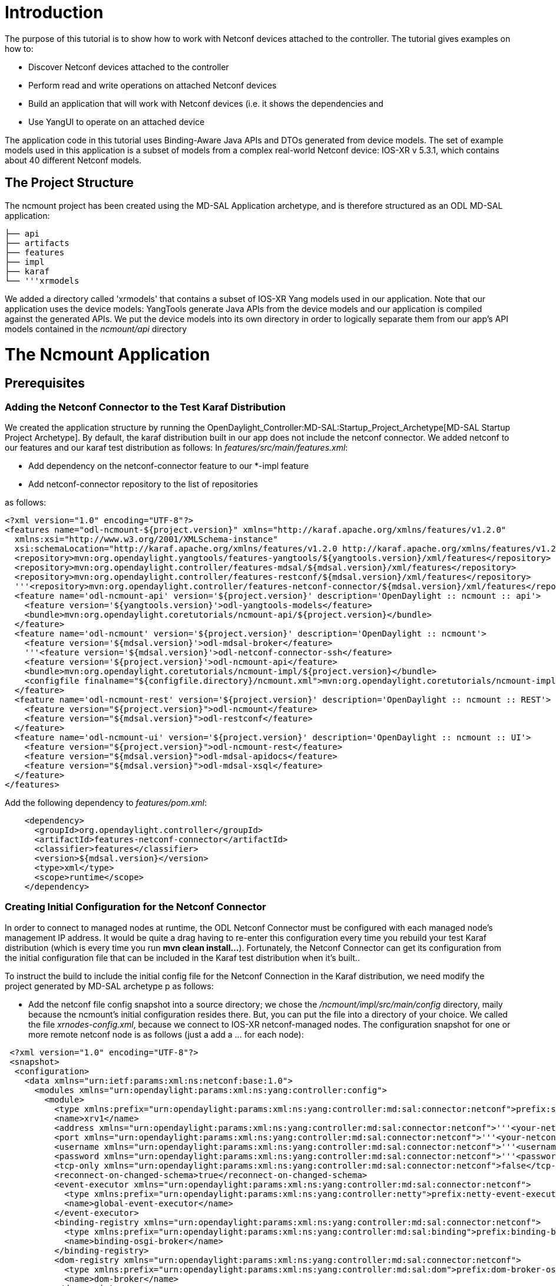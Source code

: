 [[introduction]]
= Introduction

The purpose of this tutorial is to show how to work with Netconf devices
attached to the controller. The tutorial gives examples on how to:

* Discover Netconf devices attached to the controller
* Perform read and write operations on attached Netconf devices
* Build an application that will work with Netconf devices (i.e. it
shows the dependencies and
* Use YangUI to operate on an attached device

The application code in this tutorial uses Binding-Aware Java APIs and
DTOs generated from device models. The set of example models used in
this application is a subset of models from a complex real-world Netconf
device: IOS-XR v 5.3.1, which contains about 40 different Netconf
models.

[[the-project-structure]]
== The Project Structure

The ncmount project has been created using the MD-SAL Application
archetype, and is therefore structured as an ODL MD-SAL application:

`├── api` +
`├── artifacts` +
`├── features` +
`├── impl` +
`├── karaf` +
`└── '''xrmodels`

We added a directory called 'xrmodels' that contains a subset of IOS-XR
Yang models used in our application. Note that our application uses the
device models: YangTools generate Java APIs from the device models and
our application is compiled against the generated APIs. We put the
device models into its own directory in order to logically separate them
from our app's API models contained in the _ncmount/api_ directory

[[the-ncmount-application]]
= The Ncmount Application

[[prerequisites]]
== Prerequisites

[[adding-the-netconf-connector-to-the-test-karaf-distribution]]
=== Adding the Netconf Connector to the Test Karaf Distribution

We created the application structure by running the
OpenDaylight_Controller:MD-SAL:Startup_Project_Archetype[MD-SAL Startup
Project Archetype]. By default, the karaf distribution built in our app
does not include the netconf connector. We added netconf to our features
and our karaf test distribution as follows: In
_features/src/main/features.xml_:

* Add dependency on the netconf-connector feature to our *-impl feature
* Add netconf-connector repository to the list of repositories

as follows:

----------------------------------------------------------------------------------------------------------------------------------------------------------
<?xml version="1.0" encoding="UTF-8"?>
<features name="odl-ncmount-${project.version}" xmlns="http://karaf.apache.org/xmlns/features/v1.2.0"
  xmlns:xsi="http://www.w3.org/2001/XMLSchema-instance"
  xsi:schemaLocation="http://karaf.apache.org/xmlns/features/v1.2.0 http://karaf.apache.org/xmlns/features/v1.2.0">
  <repository>mvn:org.opendaylight.yangtools/features-yangtools/${yangtools.version}/xml/features</repository>
  <repository>mvn:org.opendaylight.controller/features-mdsal/${mdsal.version}/xml/features</repository>
  <repository>mvn:org.opendaylight.controller/features-restconf/${mdsal.version}/xml/features</repository>
  '''<repository>mvn:org.opendaylight.controller/features-netconf-connector/${mdsal.version}/xml/features</repository>
  <feature name='odl-ncmount-api' version='${project.version}' description='OpenDaylight :: ncmount :: api'>
    <feature version='${yangtools.version}'>odl-yangtools-models</feature>
    <bundle>mvn:org.opendaylight.coretutorials/ncmount-api/${project.version}</bundle>
  </feature>
  <feature name='odl-ncmount' version='${project.version}' description='OpenDaylight :: ncmount'>
    <feature version='${mdsal.version}'>odl-mdsal-broker</feature>
    '''<feature version='${mdsal.version}'>odl-netconf-connector-ssh</feature>
    <feature version='${project.version}'>odl-ncmount-api</feature>
    <bundle>mvn:org.opendaylight.coretutorials/ncmount-impl/${project.version}</bundle>
    <configfile finalname="${configfile.directory}/ncmount.xml">mvn:org.opendaylight.coretutorials/ncmount-impl/${project.version}/xml/config</configfile>
  </feature>
  <feature name='odl-ncmount-rest' version='${project.version}' description='OpenDaylight :: ncmount :: REST'>
    <feature version="${project.version}">odl-ncmount</feature>
    <feature version="${mdsal.version}">odl-restconf</feature>
  </feature>
  <feature name='odl-ncmount-ui' version='${project.version}' description='OpenDaylight :: ncmount :: UI'>
    <feature version="${project.version}">odl-ncmount-rest</feature>
    <feature version="${mdsal.version}">odl-mdsal-apidocs</feature>
    <feature version="${mdsal.version}">odl-mdsal-xsql</feature>
  </feature>
</features>
----------------------------------------------------------------------------------------------------------------------------------------------------------

Add the following dependency to _features/pom.xml_:

---------------------------------------------------------
    <dependency>
      <groupId>org.opendaylight.controller</groupId>
      <artifactId>features-netconf-connector</artifactId>
      <classifier>features</classifier>
      <version>${mdsal.version}</version>
      <type>xml</type>
      <scope>runtime</scope>
    </dependency>
---------------------------------------------------------

[[creating-initial-configuration-for-the-netconf-connector]]
=== Creating Initial Configuration for the Netconf Connector

In order to connect to managed nodes at runtime, the ODL Netconf
Connector must be configured with each managed node's management IP
address. It would be quite a drag having to re-enter this configuration
every time you rebuild your test Karaf distribution (which is every time
you run *mvn clean install...*). Fortunately, the Netconf Connector can
get its configuration from the initial configuration file that can be
included in the Karaf test distribution when it's built..

To instruct the build to include the initial config file for the Netconf
Connection in the Karaf distribution, we need modify the project
generated by MD-SAL archetype p as follows:

* Add the netconf file config snapshot into a source directory; we chose
the _/ncmount/impl/src/main/config_ directory, maily because the
ncmount's initial configuration resides there. But, you can put the file
into a directory of your choice. We called the file
_xrnodes-config.xml_, because we connect to IOS-XR netconf-managed
nodes. The configuration snapshot for one or more remote netconf node is
as follows (just a add a ... for each node):

-------------------------------------------------------------------------------------------------------------------------------------------------------------------
 <?xml version="1.0" encoding="UTF-8"?>
 <snapshot>
  <configuration>
    <data xmlns="urn:ietf:params:xml:ns:netconf:base:1.0">
      <modules xmlns="urn:opendaylight:params:xml:ns:yang:controller:config">
        <module>
          <type xmlns:prefix="urn:opendaylight:params:xml:ns:yang:controller:md:sal:connector:netconf">prefix:sal-netconf-connector</type>
          <name>xrv1</name>
          <address xmlns="urn:opendaylight:params:xml:ns:yang:controller:md:sal:connector:netconf">'''<your-netconf-node-ip-address>'''</address>
          <port xmlns="urn:opendaylight:params:xml:ns:yang:controller:md:sal:connector:netconf">'''<your-netconf-node-ssh-port>'''</port>
          <username xmlns="urn:opendaylight:params:xml:ns:yang:controller:md:sal:connector:netconf">'''<username>'''</username>
          <password xmlns="urn:opendaylight:params:xml:ns:yang:controller:md:sal:connector:netconf">'''<password>'''</password>
          <tcp-only xmlns="urn:opendaylight:params:xml:ns:yang:controller:md:sal:connector:netconf">false</tcp-only>
          <reconnect-on-changed-schema>true</reconnect-on-changed-schema>
          <event-executor xmlns="urn:opendaylight:params:xml:ns:yang:controller:md:sal:connector:netconf">
            <type xmlns:prefix="urn:opendaylight:params:xml:ns:yang:controller:netty">prefix:netty-event-executor</type>
            <name>global-event-executor</name>
          </event-executor>
          <binding-registry xmlns="urn:opendaylight:params:xml:ns:yang:controller:md:sal:connector:netconf">
            <type xmlns:prefix="urn:opendaylight:params:xml:ns:yang:controller:md:sal:binding">prefix:binding-broker-osgi-registry</type>
            <name>binding-osgi-broker</name>
          </binding-registry>
          <dom-registry xmlns="urn:opendaylight:params:xml:ns:yang:controller:md:sal:connector:netconf">
            <type xmlns:prefix="urn:opendaylight:params:xml:ns:yang:controller:md:sal:dom">prefix:dom-broker-osgi-registry</type>
            <name>dom-broker</name>
          </dom-registry>
          <client-dispatcher xmlns="urn:opendaylight:params:xml:ns:yang:controller:md:sal:connector:netconf">
            <type xmlns:prefix="urn:opendaylight:params:xml:ns:yang:controller:config:netconf">prefix:netconf-client-dispatcher</type>
            <name>global-netconf-dispatcher</name>
          </client-dispatcher>
          <processing-executor xmlns="urn:opendaylight:params:xml:ns:yang:controller:md:sal:connector:netconf">
            <type xmlns:prefix="urn:opendaylight:params:xml:ns:yang:controller:threadpool">prefix:threadpool</type>
            <name>global-netconf-processing-executor</name>
          </processing-executor>
        </module>
      </modules>
    </data>
  </configuration>
  <required-capabilities>
      <capability>urn:opendaylight:params:xml:ns:yang:controller:md:sal:connector:netconf?module=odl-sal-netconf-connector-cfg&amp;revision=2013-10-28</capability>
  </required-capabilities>
 </snapshot>
-------------------------------------------------------------------------------------------------------------------------------------------------------------------

* Instruct the build in the _impl_ folder where to find the config
snippet, what kind of a file it is and during which build phase it
should be used. Add the following stanza to pom.xml in _ncmount/impl_:

----------------------------------------------------------------
  <build>
   <plugins>
    <plugin>
       <groupId>org.codehaus.mojo</groupId>
       <artifactId>build-helper-maven-plugin</artifactId>
       <executions>
         <execution>
           <id>attach-artifacts</id>
           <phase>package</phase>
           <goals>
             <goal>attach-artifact</goal>
           </goals>
           <configuration>
             <artifacts>
               <artifact>
                 <file>src/main/config/xrnodes-config.xml</file>
                 <type>xml</type>
                 <classifier>xrnodes</classifier>
               </artifact>
             </artifacts>
           </configuration>
         </execution>
       </executions>
     </plugin>
    </plugins>
  </build>
----------------------------------------------------------------

* Finally, include the config file stanza in our application's feature:

---------------------------------------------------------------------------------------------------------------------------------------------------------------------
 <?xml version="1.0" encoding="UTF-8"?>
 <features name="odl-ncmount-${project.version}" xmlns="http://karaf.apache.org/xmlns/features/v1.2.0"
   xmlns:xsi="http://www.w3.org/2001/XMLSchema-instance"
   xsi:schemaLocation="http://karaf.apache.org/xmlns/features/v1.2.0 http://karaf.apache.org/xmlns/features/v1.2.0">
  <repository>mvn:org.opendaylight.yangtools/features-yangtools/${yangtools.version}/xml/features</repository>
  <repository>mvn:org.opendaylight.controller/features-mdsal/${mdsal.version}/xml/features</repository>
  <repository>mvn:org.opendaylight.controller/features-restconf/${mdsal.version}/xml/features</repository>
  <repository>mvn:org.opendaylight.controller/features-netconf-connector/${mdsal.version}/xml/features</repository>
  <feature name='odl-ncmount-api' version='${project.version}' description='OpenDaylight :: ncmount :: api'>
    <feature version='${yangtools.version}'>odl-yangtools-models</feature>
    <bundle>mvn:org.opendaylight.coretutorials/ncmount-api/${project.version}</bundle>
  </feature>
  <feature name='odl-ncmount' version='${project.version}' description='OpenDaylight :: ncmount'>
    <feature version='${mdsal.version}'>odl-mdsal-broker</feature>
    <feature version='${mdsal.version}'>odl-netconf-connector-ssh</feature>
    <feature version='${project.version}'>odl-ncmount-api</feature>
    <bundle>mvn:org.opendaylight.coretutorials/ncmount-impl/${project.version}</bundle>
    <configfile finalname="${configfile.directory}/ncmount.xml">mvn:org.opendaylight.coretutorials/ncmount-impl/${project.version}/xml/config</configfile>
    '''<configfile finalname="${configfile.directory}/xrnodes-config.xml">mvn:org.opendaylight.coretutorials/ncmount-impl/${project.version}/xml/xrnodes</configfile>
  </feature>
  <feature name='odl-ncmount-rest' version='${project.version}' description='OpenDaylight :: ncmount :: REST'>
    <feature version="${project.version}">odl-ncmount</feature>
    <feature version="${mdsal.version}">odl-restconf</feature>
  </feature>
  <feature name='odl-ncmount-ui' version='${project.version}' description='OpenDaylight :: ncmount :: UI'>
    <feature version="${project.version}">odl-ncmount-rest</feature>
    <feature version="${mdsal.version}">odl-mdsal-apidocs</feature>
    <feature version="${mdsal.version}">odl-mdsal-xsql</feature>
  </feature>
 </features>
---------------------------------------------------------------------------------------------------------------------------------------------------------------------

Note that we are configuring an outside feature (Netconf Connector) from
within our application. You can basically configure the rest of the
system to support your application. Netconf Connector is just one
example of such application-specific configuration.

[[application-code]]
== Application Code

The application code consists of code examples that show how to work
Netconf nodes attached to the ODL controller. Key concepts required to
work with attached NEtconf nodes are *Netconf Topology* and *mount*.
Netconf Topology is used to discover Netconf nodes and to get state
change events about Netconf nodes. The Netconf Topology data is
populated by the Netconf Connector.

[[running-the-application]]
= Running the Application

This guide show how to use utilize the ncmount tutorial code to
communicate with a remote netconf device using generated APIs from yang
models. OpenDaylight_Controller:Netconf:Testtool[Netconf testtool] will
be used as a mock for a remote netconf device. In addition, ODL itself
(the netconf northbound interface for MD-SAL) will be used as a "remote"
netconf device (demonstrating how to mount and ODL controller using a
loopback netconf connection).

[[prerequisites-1]]
== Prerequisites

* ODL controller, current master branch version (Lithium release)
* Postman REST collection: download from
https://www.getpostman.com/collections/d704474ff5cd7ebd3619. If you are
using POSTMAN as your REST client, you can find all necessary predefined
requests used in this tutorial on this link. The collection contains
both XML and JSON versions of required requests.

[[getting-the-controller-up-and-running]]
== Getting the controller up and running

[[starting-the-controller]]
=== Starting the Controller

There are two options for downloading the ODL controller distribution:

* Download pre-built generic ODL controller distribution from e.g.
https://nexus.opendaylight.org/content/repositories/opendaylight.snapshot/org/opendaylight/integration/distribution-karaf/[a
recent integration project distribution])
* Use the custom distribution built by the ncmount tutorial project. The
distribution can be found in _ncmount/target/assembly_ and it contains
all the features that are required to run the ncmount app already
pre-installed.

*If you work with a generic distribution, you have to install the
pre-requisite features:*

* Start karaf:

`./karaf `

* Once karaf starts, add coretutorials repository:

`> repo-add `mvn:org.opendaylight.coretutorials/ncmount-features/1.0.0-SNAPSHOT/xml/features[`mvn:org.opendaylight.coretutorials/ncmount-features/1.0.0-SNAPSHOT/xml/features`]

Note: It might be necessary to pull the coretutorials code
(https://git.opendaylight.org/gerrit/#/admin/projects/coretutorials) and
build it using maven (cd coretutorials; mvn clean install)

* Install features for restconf, netconf connector(southbound), netconf
northbound for config, netconf northbound for MD-SAL, ncmount(netconf
coretutorial) ... and all their dependencies:

`> feature:install odl-restconf-all odl-netconf-mdsal odl-ncmount odl-netconf-connector-all`

*If you work with the distribution pre-built in the tutorial, just go
into the distribution directory and start karaf:*

`cd karaf/target/assembly/bin` +
`./karaf`

[[verifying-controller-startup]]
=== Verifying controller startup

* After starting karaf, wait for a little while (10-20s)
* Check if everything started successfully using logs. Logs can be
checked using following commands (All should output log about successful
start of different components):

`> log:display | grep 2830` +
`> log:display | grep successfully` +
`> log:display | grep 8181`

* Test netconf connections using RESTCONF: Issue a GET on
http://localhost:8181/restconf/operational/network-topology:network-topology/topology/topology-netconf/.
Two nodes should be reported (basic authentication is required by
restconf with credentials: admin/admin):
* controller-config with connected status - this is a loopback
connection from netconf connector to netconf norhbound for config
subsystem
* xrvr1 - connection spawned by coretutorial to a remote device (to
connect at this time, you need a 5.3.0 or later IOS-XR device; in the
steps below we outline how to emulate the device in the Netconf Test
Tool).

[[testing-against-netconf-test-tool]]
== Testing against Netconf Test Tool

*
OpenDaylight_Controller:Netconf:Testtool#Downloading_testtool[Download]
the netconf test and simulation tool. It can simulate one or more
netconf devices. In this tutorial we use it to simulate a single netconf
node. The ncmount application will be tested against it.
* Copy yang sources from ncmount tutorial into a new folder next to
testtool:

`mkdir yang` +
`// Assuming the coretutorials sources are present at ~/Projects/coretutorials` +
`cp ~/Projects/coretutorials/ncmount/xrmodels/src/main/yang/* ./yang ` +
`// Now start the testtool` +
`java -jar netconf-testtool-0.3.0-SNAPSHOT-executable.jar --schemas-dir ./yang/` +
`// Testtool should log when ready: All simulated devices started successfully from port 17830 to 17830`

* Configure a new netconf-connector to connect to the testtool by
issuing a POST request to: +

_http://localhost:8181/restconf/config/network-topology:network-topology/topology/topology-netconf/node/controller-config/yang-ext:mount/config:modules_ +
with "Content-Type" and "Accept" header attributes set to
_application/xml_ (if authentication is required by RESTCONF, default is
_admin/admin_) and the following payload:

-----------------------------------------------------------------------------------------------------------------------------------
 <module xmlns="urn:opendaylight:params:xml:ns:yang:controller:config">
   <type xmlns:prefix="urn:opendaylight:params:xml:ns:yang:controller:md:sal:connector:netconf">prefix:sal-netconf-connector</type>
   <name>testtool</name>
   <address xmlns="urn:opendaylight:params:xml:ns:yang:controller:md:sal:connector:netconf">127.0.0.1</address>
   <port xmlns="urn:opendaylight:params:xml:ns:yang:controller:md:sal:connector:netconf">17830</port>
   <username xmlns="urn:opendaylight:params:xml:ns:yang:controller:md:sal:connector:netconf">admin</username>
   <password xmlns="urn:opendaylight:params:xml:ns:yang:controller:md:sal:connector:netconf">admin</password>
   <tcp-only xmlns="urn:opendaylight:params:xml:ns:yang:controller:md:sal:connector:netconf">false</tcp-only>
   <event-executor xmlns="urn:opendaylight:params:xml:ns:yang:controller:md:sal:connector:netconf">
     <type xmlns:prefix="urn:opendaylight:params:xml:ns:yang:controller:netty">prefix:netty-event-executor</type>
     <name>global-event-executor</name>
   </event-executor>
   <binding-registry xmlns="urn:opendaylight:params:xml:ns:yang:controller:md:sal:connector:netconf">
     <type xmlns:prefix="urn:opendaylight:params:xml:ns:yang:controller:md:sal:binding">prefix:binding-broker-osgi-registry</type>
     <name>binding-osgi-broker</name>
   </binding-registry>
   <dom-registry xmlns="urn:opendaylight:params:xml:ns:yang:controller:md:sal:connector:netconf">
     <type xmlns:prefix="urn:opendaylight:params:xml:ns:yang:controller:md:sal:dom">prefix:dom-broker-osgi-registry</type>
     <name>dom-broker</name>
   </dom-registry>
   <client-dispatcher xmlns="urn:opendaylight:params:xml:ns:yang:controller:md:sal:connector:netconf">
     <type xmlns:prefix="urn:opendaylight:params:xml:ns:yang:controller:config:netconf">prefix:netconf-client-dispatcher</type>
     <name>global-netconf-dispatcher</name>
   </client-dispatcher>
   <processing-executor xmlns="urn:opendaylight:params:xml:ns:yang:controller:md:sal:connector:netconf">
     <type xmlns:prefix="urn:opendaylight:params:xml:ns:yang:controller:threadpool">prefix:threadpool</type>
     <name>global-netconf-processing-executor</name>
   </processing-executor>
 </module>
-----------------------------------------------------------------------------------------------------------------------------------

[[verifying-netconf-test-tool-connection]]
=== Verifying Netconf Test Tool connection

* Verify that the controller has successfully connected to the testtool
- check the ODL log:

`>log:display | grep testtool | grep successfully`

* Verify the connection to the testtool with RESTCONF:

`GET `http://localhost:8181/restconf/operational/network-topology:network-topology/topology/topology-netconf/node/testtool[`http://localhost:8181/restconf/operational/network-topology:network-topology/topology/topology-netconf/node/testtool`]

* Invoking show-node RPC from ncmount tutorial for the testtool
mountpoint (This is actually hitting the tutorial code inside ncmount):

`POST `http://localhost:8181/restconf/operations/ncmount:show-node[`http://localhost:8181/restconf/operations/ncmount:show-node`]

with "Content-Type" and "Accept" header attributes set to
_application/xml_ and the following payload:

------------------------------------------------------------
 <input xmlns="urn:opendaylight:params:xml:ns:yang:ncmount">
   <node-name>testtool</node-name>
 </input>
------------------------------------------------------------

The RPC will show no data, since the testtool does not contain any data
(yet).

* Invoke the list-nodes RPC:

`POST `http://localhost:8181/restconf/operations/ncmount:list-nodes[`http://localhost:8181/restconf/operations/ncmount:list-nodes`]

with "Content-Type" and "Accept" header attributes set to:
*application/xml* and *NO* payload

[[putting-test-data-into-the-netconf-test-tool]]
=== Putting Test Data into the Netconf Test Tool

We can add some test data into the Netconf Test Tool, for example, to
test the show-node RPC call with some data. We will use RESTCONF and ODL
itself to push test data into the test tool:

`POST `http://localhost:8181/restconf/config/network-topology:network-topology/topology/topology-netconf/node/testtool/yang-ext:mount/Cisco-IOS-XR-ifmgr-cfg:interface-configurations[`http://localhost:8181/restconf/config/network-topology:network-topology/topology/topology-netconf/node/testtool/yang-ext:mount/Cisco-IOS-XR-ifmgr-cfg:interface-configurations`]

with "Content-Type" and "Accept" header attributes set to
application/xml and payload:

---------------------------------------------------------------------------------
<interface-configuration xmlns="http://cisco.com/ns/yang/Cisco-IOS-XR-ifmgr-cfg">
    <active>act</active>
    <interface-name>mpls</interface-name>
    <description>Interface description</description>
    <bandwidth>32</bandwidth>
    <link-status></link-status>
</interface-configuration>
---------------------------------------------------------------------------------

Verify data presence in the testtool:

`GET `http://localhost:8181/restconf/config/network-topology:network-topology/topology/topology-netconf/node/testtool/yang-ext:mount/Cisco-IOS-XR-ifmgr-cfg:interface-configurations[`http://localhost:8181/restconf/config/network-topology:network-topology/topology/topology-netconf/node/testtool/yang-ext:mount/Cisco-IOS-XR-ifmgr-cfg:interface-configurations`]

Re-invoke the show-node operation as in step 13.

[[testing-against-odl-itself-md-sal-netconf-northbound-loopback-mount]]
== Testing against ODL itself (MD-SAL netconf northbound loopback mount)

* Configure a new netconf-connector to connect to the md-sal by issuing
a POST request to:

http://localhost:8181/restconf/config/network-topology:network-topology/topology/topology-netconf/node/controller-config/yang-ext:mount/config:modules[`http://localhost:8181/restconf/config/network-topology:network-topology/topology/topology-netconf/node/controller-config/yang-ext:mount/config:modules`]

with "Content-Type" and "Accept" header attributes set to:
application/xml and payload:

-----------------------------------------------------------------------------------------------------------------------------------
 <module xmlns="urn:opendaylight:params:xml:ns:yang:controller:config">
   <type xmlns:prefix="urn:opendaylight:params:xml:ns:yang:controller:md:sal:connector:netconf">prefix:sal-netconf-connector</type>
   <name>controller-mdsal</name>
   <address xmlns="urn:opendaylight:params:xml:ns:yang:controller:md:sal:connector:netconf">127.0.0.1</address>
   <port xmlns="urn:opendaylight:params:xml:ns:yang:controller:md:sal:connector:netconf">2830</port>
   <username xmlns="urn:opendaylight:params:xml:ns:yang:controller:md:sal:connector:netconf">admin</username>
   <password xmlns="urn:opendaylight:params:xml:ns:yang:controller:md:sal:connector:netconf">admin</password>
   <tcp-only xmlns="urn:opendaylight:params:xml:ns:yang:controller:md:sal:connector:netconf">false</tcp-only>
   <event-executor xmlns="urn:opendaylight:params:xml:ns:yang:controller:md:sal:connector:netconf">
     <type xmlns:prefix="urn:opendaylight:params:xml:ns:yang:controller:netty">prefix:netty-event-executor</type>
     <name>global-event-executor</name>
   </event-executor>
   <binding-registry xmlns="urn:opendaylight:params:xml:ns:yang:controller:md:sal:connector:netconf">
   <type xmlns:prefix="urn:opendaylight:params:xml:ns:yang:controller:md:sal:binding">prefix:binding-broker-osgi-registry</type>
   <name>binding-osgi-broker</name>
   </binding-registry>
   <dom-registry xmlns="urn:opendaylight:params:xml:ns:yang:controller:md:sal:connector:netconf">
      <type xmlns:prefix="urn:opendaylight:params:xml:ns:yang:controller:md:sal:dom">prefix:dom-broker-osgi-registry</type>
      <name>dom-broker</name>
   </dom-registry>
   <client-dispatcher xmlns="urn:opendaylight:params:xml:ns:yang:controller:md:sal:connector:netconf">
     <type xmlns:prefix="urn:opendaylight:params:xml:ns:yang:controller:config:netconf">prefix:netconf-client-dispatcher</type>
     <name>global-netconf-dispatcher</name>
   </client-dispatcher>
   <processing-executor xmlns="urn:opendaylight:params:xml:ns:yang:controller:md:sal:connector:netconf">
     <type xmlns:prefix="urn:opendaylight:params:xml:ns:yang:controller:threadpool">prefix:threadpool</type>
     <name>global-netconf-processing-executor</name>
   </processing-executor>
 </module>
-----------------------------------------------------------------------------------------------------------------------------------

Note that the above example will result in a loopback connection to be
spawned; You can specify a mount to other ODL instances, not just self.

* Check its status by issuing request:

`GET `http://localhost:8181/restconf/operational/network-topology:network-topology/topology/topology-netconf/node/controller-mdsal[`http://localhost:8181/restconf/operational/network-topology:network-topology/topology/topology-netconf/node/controller-mdsal`]

Read the data from mounted MD-SAL (the invocation pipeline is as
following: RESTCONF, MD-SAL, NETCONF-CONNECTOR,
NETCONF-NORTHBOUND-FOR-MD-SAL, MD-SAL)

`GET `http://localhost:8181/restconf/config/network-topology:network-topology/topology/topology-netconf/node/controller-mdsal/yang-ext:mount[`http://localhost:8181/restconf/config/network-topology:network-topology/topology/topology-netconf/node/controller-mdsal/yang-ext:mount`] +
`// FIXME reading the entire operational subtree results in a transformation problem for the topology model. But reading operational data for opendaylight-inventory:nodes works fine.`

* Try to invoke list-nodes rpc in ncmount just like in step 14
* Try to invoke show-node for controller-mdsal mountpoint:

`POST `http://localhost:8181/restconf/operations/ncmount:show-node[`http://localhost:8181/restconf/operations/ncmount:show-node`]

with "Content-Type" and "Accept" header attributes set to:
application/xml and payload:

-------------------------------------------------------------
  <input xmlns="urn:opendaylight:params:xml:ns:yang:ncmount">
    <node-name>testtool</node-name>
  </input>
-------------------------------------------------------------

The RPC will show no return data, since the ODL does not contain any
data for ncmount specific model

[[adding-some-data-into-odl]]
=== Adding some data into ODL

* To test the show-node with some data, we need to push them to the
testtool. We will use restconf to do so:

`POST `http://localhost:8181/restconf/config/network-topology:network-topology/topology/topology-netconf/node/controller-mdsal/yang-ext:mount/Cisco-IOS-XR-ifmgr-cfg:interface-configurations[`http://localhost:8181/restconf/config/network-topology:network-topology/topology/topology-netconf/node/controller-mdsal/yang-ext:mount/Cisco-IOS-XR-ifmgr-cfg:interface-configurations`]` with "Content-Type" and "Accept" header attributes set to: application/xml and the following payload:`

---------------------------------------------------------------------------------
<interface-configuration xmlns="http://cisco.com/ns/yang/Cisco-IOS-XR-ifmgr-cfg">
    <active>act</active>
    <interface-name>mpls</interface-name>
    <description>Interface description</description>
    <bandwidth>32</bandwidth>
    <link-status></link-status>
</interface-configuration>
---------------------------------------------------------------------------------

* Verify data presence in the testtool:

`GET `http://localhost:8181/restconf/config/network-topology:network-topology/topology/topology-netconf/node/testtool/yang-ext:mount/Cisco-IOS-XR-ifmgr-cfg:interface-configurations[`http://localhost:8181/restconf/config/network-topology:network-topology/topology/topology-netconf/node/testtool/yang-ext:mount/Cisco-IOS-XR-ifmgr-cfg:interface-configurations`]

* Reinvoke the show-node operation as in step 5a.
** WARNING: This call might fail with error due to missing
Cisco-IOS-XR-ifmgr-oper model. Caused by bug:
https://bugs.opendaylight.org/show_bug.cgi?id=1567[1567]

[[troubleshooting]]
= Troubleshooting

* *Unable to build the ncmount project:*
** If there are any issues building the required project, please consult
the GettingStarted:Development_Environment_Setup[Development setup
page].

* *Invoking show-node against controller itself fails due to missing
model for _Cisco-IOS-XR-ifmgr-oper_:*
** There is a problem resolving Cisco-IOS-XR-ifmgr-oper model downloaded
from the controller's netconf server due to bug 1567. The bug will be
fixed by the Lithium release.

* *Unable to restart the controller:*
** If any problems appears when trying to start the controller after it
was started/stopped previously, clean the entire folder _data_ and
_etc/opendaylight/current_ within the distribution. This deletion will
bring the controller to its original state.

